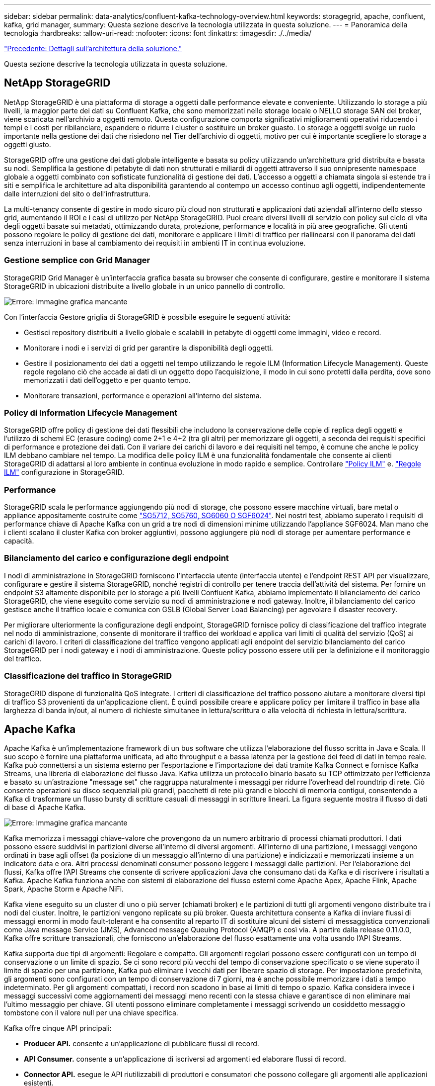 ---
sidebar: sidebar 
permalink: data-analytics/confluent-kafka-technology-overview.html 
keywords: storagegrid, apache, confluent, kafka, grid manager, 
summary: Questa sezione descrive la tecnologia utilizzata in questa soluzione. 
---
= Panoramica della tecnologia
:hardbreaks:
:allow-uri-read: 
:nofooter: 
:icons: font
:linkattrs: 
:imagesdir: ./../media/


link:confluent-kafka-solution.html["Precedente: Dettagli sull'architettura della soluzione."]

[role="lead"]
Questa sezione descrive la tecnologia utilizzata in questa soluzione.



== NetApp StorageGRID

NetApp StorageGRID è una piattaforma di storage a oggetti dalle performance elevate e conveniente. Utilizzando lo storage a più livelli, la maggior parte dei dati su Confluent Kafka, che sono memorizzati nello storage locale o NELLO storage SAN del broker, viene scaricata nell'archivio a oggetti remoto. Questa configurazione comporta significativi miglioramenti operativi riducendo i tempi e i costi per ribilanciare, espandere o ridurre i cluster o sostituire un broker guasto. Lo storage a oggetti svolge un ruolo importante nella gestione dei dati che risiedono nel Tier dell'archivio di oggetti, motivo per cui è importante scegliere lo storage a oggetti giusto.

StorageGRID offre una gestione dei dati globale intelligente e basata su policy utilizzando un'architettura grid distribuita e basata su nodi. Semplifica la gestione di petabyte di dati non strutturati e miliardi di oggetti attraverso il suo onnipresente namespace globale a oggetti combinato con sofisticate funzionalità di gestione dei dati. L'accesso a oggetti a chiamata singola si estende tra i siti e semplifica le architetture ad alta disponibilità garantendo al contempo un accesso continuo agli oggetti, indipendentemente dalle interruzioni del sito o dell'infrastruttura.

La multi-tenancy consente di gestire in modo sicuro più cloud non strutturati e applicazioni dati aziendali all'interno dello stesso grid, aumentando il ROI e i casi di utilizzo per NetApp StorageGRID. Puoi creare diversi livelli di servizio con policy sul ciclo di vita degli oggetti basate sui metadati, ottimizzando durata, protezione, performance e località in più aree geografiche. Gli utenti possono regolare le policy di gestione dei dati, monitorare e applicare i limiti di traffico per riallinearsi con il panorama dei dati senza interruzioni in base al cambiamento dei requisiti in ambienti IT in continua evoluzione.



=== Gestione semplice con Grid Manager

StorageGRID Grid Manager è un'interfaccia grafica basata su browser che consente di configurare, gestire e monitorare il sistema StorageGRID in ubicazioni distribuite a livello globale in un unico pannello di controllo.

image:confluent-kafka-image4.png["Errore: Immagine grafica mancante"]

Con l'interfaccia Gestore griglia di StorageGRID è possibile eseguire le seguenti attività:

* Gestisci repository distribuiti a livello globale e scalabili in petabyte di oggetti come immagini, video e record.
* Monitorare i nodi e i servizi di grid per garantire la disponibilità degli oggetti.
* Gestire il posizionamento dei dati a oggetti nel tempo utilizzando le regole ILM (Information Lifecycle Management). Queste regole regolano ciò che accade ai dati di un oggetto dopo l'acquisizione, il modo in cui sono protetti dalla perdita, dove sono memorizzati i dati dell'oggetto e per quanto tempo.
* Monitorare transazioni, performance e operazioni all'interno del sistema.




=== Policy di Information Lifecycle Management

StorageGRID offre policy di gestione dei dati flessibili che includono la conservazione delle copie di replica degli oggetti e l'utilizzo di schemi EC (erasure coding) come 2+1 e 4+2 (tra gli altri) per memorizzare gli oggetti, a seconda dei requisiti specifici di performance e protezione dei dati. Con il variare dei carichi di lavoro e dei requisiti nel tempo, è comune che anche le policy ILM debbano cambiare nel tempo. La modifica delle policy ILM è una funzionalità fondamentale che consente ai clienti StorageGRID di adattarsi al loro ambiente in continua evoluzione in modo rapido e semplice. Controllare link:https://www.netapp.tv/player/26128/stream?assetType=movies["Policy ILM"^] e. link:https://www.netapp.tv/player/25548/stream?assetType=movies["Regole ILM"^] configurazione in StorageGRID.



=== Performance

StorageGRID scala le performance aggiungendo più nodi di storage, che possono essere macchine virtuali, bare metal o appliance appositamente costruite come link:https://www.netapp.com/pdf.html?item=/media/7931-ds-3613.pdf["SG5712, SG5760, SG6060 O SGF6024"^]. Nei nostri test, abbiamo superato i requisiti di performance chiave di Apache Kafka con un grid a tre nodi di dimensioni minime utilizzando l'appliance SGF6024. Man mano che i clienti scalano il cluster Kafka con broker aggiuntivi, possono aggiungere più nodi di storage per aumentare performance e capacità.



=== Bilanciamento del carico e configurazione degli endpoint

I nodi di amministrazione in StorageGRID forniscono l'interfaccia utente (interfaccia utente) e l'endpoint REST API per visualizzare, configurare e gestire il sistema StorageGRID, nonché registri di controllo per tenere traccia dell'attività del sistema. Per fornire un endpoint S3 altamente disponibile per lo storage a più livelli Confluent Kafka, abbiamo implementato il bilanciamento del carico StorageGRID, che viene eseguito come servizio su nodi di amministrazione e nodi gateway. Inoltre, il bilanciamento del carico gestisce anche il traffico locale e comunica con GSLB (Global Server Load Balancing) per agevolare il disaster recovery.

Per migliorare ulteriormente la configurazione degli endpoint, StorageGRID fornisce policy di classificazione del traffico integrate nel nodo di amministrazione, consente di monitorare il traffico dei workload e applica vari limiti di qualità del servizio (QoS) ai carichi di lavoro. I criteri di classificazione del traffico vengono applicati agli endpoint del servizio bilanciamento del carico StorageGRID per i nodi gateway e i nodi di amministrazione. Queste policy possono essere utili per la definizione e il monitoraggio del traffico.



=== Classificazione del traffico in StorageGRID

StorageGRID dispone di funzionalità QoS integrate. I criteri di classificazione del traffico possono aiutare a monitorare diversi tipi di traffico S3 provenienti da un'applicazione client. È quindi possibile creare e applicare policy per limitare il traffico in base alla larghezza di banda in/out, al numero di richieste simultanee in lettura/scrittura o alla velocità di richiesta in lettura/scrittura.



== Apache Kafka

Apache Kafka è un'implementazione framework di un bus software che utilizza l'elaborazione del flusso scritta in Java e Scala. Il suo scopo è fornire una piattaforma unificata, ad alto throughput e a bassa latenza per la gestione dei feed di dati in tempo reale. Kafka può connettersi a un sistema esterno per l'esportazione e l'importazione dei dati tramite Kafka Connect e fornisce Kafka Streams, una libreria di elaborazione del flusso Java. Kafka utilizza un protocollo binario basato su TCP ottimizzato per l'efficienza e basato su un'astrazione "message set" che raggruppa naturalmente i messaggi per ridurre l'overhead del roundtrip di rete. Ciò consente operazioni su disco sequenziali più grandi, pacchetti di rete più grandi e blocchi di memoria contigui, consentendo a Kafka di trasformare un flusso bursty di scritture casuali di messaggi in scritture lineari. La figura seguente mostra il flusso di dati di base di Apache Kafka.

image:confluent-kafka-image5.png["Errore: Immagine grafica mancante"]

Kafka memorizza i messaggi chiave-valore che provengono da un numero arbitrario di processi chiamati produttori. I dati possono essere suddivisi in partizioni diverse all'interno di diversi argomenti. All'interno di una partizione, i messaggi vengono ordinati in base agli offset (la posizione di un messaggio all'interno di una partizione) e indicizzati e memorizzati insieme a un indicatore data e ora. Altri processi denominati consumer possono leggere i messaggi dalle partizioni. Per l'elaborazione dei flussi, Kafka offre l'API Streams che consente di scrivere applicazioni Java che consumano dati da Kafka e di riscrivere i risultati a Kafka. Apache Kafka funziona anche con sistemi di elaborazione del flusso esterni come Apache Apex, Apache Flink, Apache Spark, Apache Storm e Apache NiFi.

Kafka viene eseguito su un cluster di uno o più server (chiamati broker) e le partizioni di tutti gli argomenti vengono distribuite tra i nodi del cluster. Inoltre, le partizioni vengono replicate su più broker. Questa architettura consente a Kafka di inviare flussi di messaggi enormi in modo fault-tolerant e ha consentito al reparto IT di sostituire alcuni dei sistemi di messaggistica convenzionali come Java message Service (JMS), Advanced message Queuing Protocol (AMQP) e così via. A partire dalla release 0.11.0.0, Kafka offre scritture transazionali, che forniscono un'elaborazione del flusso esattamente una volta usando l'API Streams.

Kafka supporta due tipi di argomenti: Regolare e compatto. Gli argomenti regolari possono essere configurati con un tempo di conservazione o un limite di spazio. Se ci sono record più vecchi del tempo di conservazione specificato o se viene superato il limite di spazio per una partizione, Kafka può eliminare i vecchi dati per liberare spazio di storage. Per impostazione predefinita, gli argomenti sono configurati con un tempo di conservazione di 7 giorni, ma è anche possibile memorizzare i dati a tempo indeterminato. Per gli argomenti compattati, i record non scadono in base ai limiti di tempo o spazio. Kafka considera invece i messaggi successivi come aggiornamenti dei messaggi meno recenti con la stessa chiave e garantisce di non eliminare mai l'ultimo messaggio per chiave. Gli utenti possono eliminare completamente i messaggi scrivendo un cosiddetto messaggio tombstone con il valore null per una chiave specifica.

Kafka offre cinque API principali:

* *Producer API.* consente a un'applicazione di pubblicare flussi di record.
* *API Consumer.* consente a un'applicazione di iscriversi ad argomenti ed elaborare flussi di record.
* *Connector API.* esegue le API riutilizzabili di produttori e consumatori che possono collegare gli argomenti alle applicazioni esistenti.
* *Streams API.* questa API converte i flussi di input in output e produce il risultato.
* *Admin API.* utilizzato per gestire argomenti Kafka, broker e altri oggetti Kafka.


Le API consumer e Producer si basano sul protocollo di messaggistica Kafka e offrono un'implementazione di riferimento per i clienti consumer e Producer Kafka in Java. Il protocollo di messaging sottostante è un protocollo binario che gli sviluppatori possono utilizzare per scrivere i propri client consumer o Producer in qualsiasi linguaggio di programmazione. In questo modo, Kafka viene sbloccato dall'ecosistema JVM (Java Virtual Machine). Un elenco di client non Java disponibili viene mantenuto nel wiki Apache Kafka.



=== Casi di utilizzo di Apache Kafka

Apache Kafka è più popolare per la messaggistica, il monitoraggio delle attività dei siti Web, le metriche, l'aggregazione dei log, l'elaborazione dei flussi, sourcing degli eventi e registrazione del commit.

* Kafka ha migliorato il throughput, il partizionamento integrato, la replica e la tolleranza agli errori, il che lo rende una buona soluzione per le applicazioni di elaborazione dei messaggi su larga scala.
* Kafka può ricostruire le attività di un utente (visualizzazioni di pagine, ricerche) in una pipeline di monitoraggio come un insieme di feed di iscrizione alla pubblicazione in tempo reale.
* Kafka viene spesso utilizzato per il monitoraggio dei dati operativi. Ciò comporta l'aggregazione di statistiche da applicazioni distribuite per produrre feed centralizzati di dati operativi.
* Molte persone utilizzano Kafka come sostituto di una soluzione di aggregazione dei log. L'aggregazione dei log generalmente raccoglie i file di log fisici dai server e li colloca in una posizione centrale (ad esempio, un file server o HDFS) per l'elaborazione. Kafka astratta i dettagli dei file e fornisce un'astrazione più pulita dei dati di log o degli eventi come flusso di messaggi. Ciò consente un'elaborazione a latenza ridotta e un supporto più semplice per più origini dati e un consumo di dati distribuito.
* Molti utenti di Kafka elaborano i dati in pipeline di elaborazione costituite da più fasi, in cui i dati di input raw vengono utilizzati da argomenti di Kafka e quindi aggregati, arricchiti o altrimenti trasformati in nuovi argomenti per un ulteriore consumo o un'elaborazione di follow-up. Ad esempio, una pipeline di elaborazione per consigliare articoli di notizie potrebbe strisciare il contenuto degli articoli dai feed RSS e pubblicarlo in un argomento "articoli". Un'ulteriore elaborazione potrebbe normalizzare o deduplicare questo contenuto e pubblicare il contenuto pulito dell'articolo su un nuovo argomento, mentre una fase finale di elaborazione potrebbe tentare di consigliare questo contenuto agli utenti. Tali pipeline di elaborazione creano grafici dei flussi di dati in tempo reale in base ai singoli argomenti.
* L'origine degli eventi è uno stile di progettazione dell'applicazione per cui le modifiche di stato vengono registrate come una sequenza di record ordinata in base al tempo. Il supporto di Kafka per i dati di log memorizzati di grandi dimensioni lo rende un eccellente backend per un'applicazione costruita in questo stile.
* Kafka può fungere da commit-log esterno per un sistema distribuito. Il log consente di replicare i dati tra i nodi e funge da meccanismo di risyncing per i nodi guasti per il ripristino dei dati. La funzione di compattazione del log di Kafka aiuta a supportare questo caso d'utilizzo.




== Confluente

Confluent Platform è una piattaforma Enterprise-ready che completa Kafka con funzionalità avanzate progettate per accelerare lo sviluppo e la connettività delle applicazioni, consentire trasformazioni attraverso l'elaborazione del flusso, semplificare le operazioni aziendali su larga scala e soddisfare rigorosi requisiti architetturali. Creato dai creatori originali di Apache Kafka, Confluent amplia i vantaggi di Kafka con funzionalità di livello Enterprise, eliminando al contempo il peso della gestione o del monitoraggio di Kafka. Oggi, oltre il 80% delle aziende Fortune 100 è basato su tecnologia di streaming dei dati, e la maggior parte di esse utilizza Confluent.



=== Perché confluente?

Integrando dati storici e in tempo reale in un'unica fonte di verità centrale, Confluent semplifica la creazione di una categoria completamente nuova di applicazioni moderne e basate sugli eventi, l'acquisizione di una pipeline universale di dati e lo sblocco di nuovi casi di utilizzo potenti con scalabilità, performance e affidabilità complete.



=== A cosa serve Confluent?

Confluent Platform ti consente di concentrarti su come ricavare il valore di business dai tuoi dati piuttosto che preoccuparsi delle meccaniche sottostanti, come ad esempio il modo in cui i dati vengono trasportati o integrati tra sistemi diversi. In particolare, Confluent Platform semplifica la connessione delle origini dati a Kafka, la creazione di applicazioni di streaming e la protezione, il monitoraggio e la gestione dell'infrastruttura Kafka. Attualmente, Confluent Platform viene utilizzata per un'ampia gamma di casi di utilizzo in numerosi settori, dai servizi finanziari alla vendita al dettaglio, alle auto autonome, al rilevamento delle frodi, Microservizi e IoT.

La figura seguente mostra i componenti della piattaforma Confluent Kafka.

image:confluent-kafka-image6.png["Errore: Immagine grafica mancante"]



=== Panoramica della tecnologia di streaming degli eventi di Confluent

Il fulcro della piattaforma confluente è https://kafka.apache.org/["Apache Kafka"^], la piattaforma di streaming distribuito open-source più diffusa. Le principali funzionalità di Kafka sono le seguenti:

* Pubblicare e sottoscrivere flussi di record.
* Memorizzare i flussi di record in modo tollerante agli errori.
* Elaborazione di flussi di record.


Confluent Platform include anche il Registro di sistema dello schema, il proxy REST, oltre 100 connettori Kafka preintegrati e ksqlDB.



=== Panoramica delle funzionalità aziendali della piattaforma Confluent

* *Confluent Control Center.* sistema basato su GUI per la gestione e il monitoraggio di Kafka. Consente di gestire facilmente Kafka Connect e creare, modificare e gestire le connessioni ad altri sistemi.
* *Confluent per Kubernetes.* Confluent per Kubernetes è un operatore di Kubernetes. Gli operatori di Kubernetes estendono le funzionalità di orchestrazione di Kubernetes fornendo funzionalità e requisiti unici per una specifica applicazione della piattaforma. Per Confluent Platform, ciò include una notevole semplificazione del processo di implementazione di Kafka su Kubernetes e l'automazione delle attività tipiche del ciclo di vita dell'infrastruttura.
* *Connettori confluenti verso Kafka.* i connettori utilizzano l'API Kafka Connect per connettere Kafka ad altri sistemi come database, archivi di valori chiave, indici di ricerca e file system. Confluent Hub dispone di connettori scaricabili per le fonti di dati e i sink più diffusi, incluse le versioni completamente testate e supportate di questi connettori con Confluent Platform. Ulteriori dettagli sono disponibili https://docs.confluent.io/home/connect/userguide.html["qui"^].
* *Cluster con bilanciamento automatico.* offre bilanciamento del carico automatico, rilevamento degli errori e riparazione automatica. Fornisce supporto per l'aggiunta o la disattivazione di broker in base alle necessità, senza tuning manuale.
* *Collegamento di cluster confluente.* collega direttamente i cluster e esegue il mirroring degli argomenti da un cluster all'altro tramite un bridge di collegamento. Il collegamento dei cluster semplifica la configurazione di implementazioni di cloud ibrido, multi-cluster e multi-data center.
* *Confluent auto data balancer.* monitora il cluster per il numero di broker, la dimensione delle partizioni, il numero di partizioni e il numero di leader all'interno del cluster. Consente di spostare i dati per creare un carico di lavoro uniforme nel cluster, riducendo al contempo il ribilanciamento del traffico per ridurre al minimo l'effetto sui carichi di lavoro di produzione durante il ribilanciamento.
* *Confluent Replicator.* semplifica la gestione di più cluster Kafka in più data center.
* *Tiered storage.* offre opzioni per l'archiviazione di grandi volumi di dati Kafka utilizzando il tuo cloud provider preferito, riducendo così il carico operativo e i costi. Con lo storage a più livelli, puoi mantenere i dati su uno storage a oggetti conveniente e scalare i broker solo quando hai bisogno di più risorse di calcolo.
* *Confluent JMS client.* Confluent Platform include un client compatibile con JMS per Kafka. Questo client Kafka implementa l'API standard JMS 1.1, utilizzando i broker Kafka come backend. Questo è utile se si utilizzano applicazioni legacy con JMS e si desidera sostituire il message broker JMS esistente con Kafka.
* *Il proxy MQTT confluente.* offre un modo per pubblicare i dati direttamente su Kafka da dispositivi e gateway MQTT senza la necessità di un broker MQTT al centro.
* *I plug-in di sicurezza confluenti.* i plug-in di sicurezza confluenti vengono utilizzati per aggiungere funzionalità di sicurezza a vari strumenti e prodotti della piattaforma confluente. Attualmente, è disponibile un plug-in per il proxy REST confluente che consente di autenticare le richieste in entrata e propagare l'identità autenticata alle richieste a Kafka. Ciò consente ai client proxy REST confluenti di utilizzare le funzionalità di sicurezza multi-tenant del broker Kafka.


link:confluent-kafka-confluent-kafka-certification.html["Avanti: Verifica confluente."]
